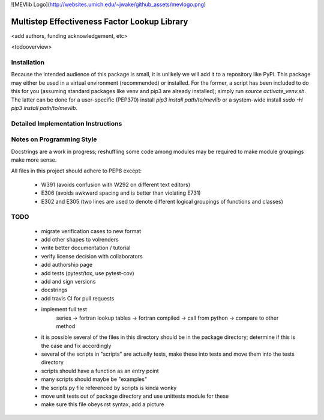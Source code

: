 

![MEVlib Logo](http://websites.umich.edu/~jwake/github_assets/mevlogo.png)


Multistep Effectiveness Factor Lookup Library
==============================================================================


<add authors, funding acknowledgement, etc>



<todooverview>





Installation
------------------------------------------

Because the intended audience of this package is small, it is unlikely we will
add it to a repository like PyPi.  This package may either be used in a virtual
environment (recommended) or installed.  For the former, a script has been
included to do this for you (assuming standard packages like venv and pip3 are
already installed); simply run `source activate_venv.sh`.  The latter can be
done for a user-specific (PEP370) install `pip3 install path/to/mevlib` or a
system-wide install `sudo -H pip3 install path/to/mevlib`.













Detailed Implementation Instructions
------------------------------------------











Notes on Programming Style
------------------------------------------

Docstrings are a work in progress; reshuffling some code among modules may be
required to make module groupings make more sense.

All files in this project should adhere to PEP8 except:

  - W391 (avoids confusion with W292 on different text editors)
  - E306 (avoids awkward spacing and is better than violating E731)
  - E302 and E305 (two lines are used to denote different logical groupings of
    functions and classes)




TODO
------------------------------------------

  - migrate verification cases to new format
  - add other shapes to volrenders
  - write better documentation / tutorial
  - verify license decision with collaborators
  - add authorship page
  - add tests (pytest/tox, use pytest-cov)
  - add and sign versions
  - docstrings
  - add travis CI for pull requests
  - implement full test
        series -> fortran lookup tables -> fortran compiled
        -> call from python -> compare to other method
  - it is possible several of the files in this directory should be in the
    package directory; determine if this is the case and fix accordingly
  - several of the scripts in "scripts" are actually tests, make these into
    tests and move them into the tests directory
  - scripts should have a function as an entry point
  - many scripts should maybe be "examples"
  - the scripts.py file referenced by scripts is kinda wonky
  - move unit tests out of package directory and use unittests module for these
  - make sure this file obeys rst syntax, add a picture



